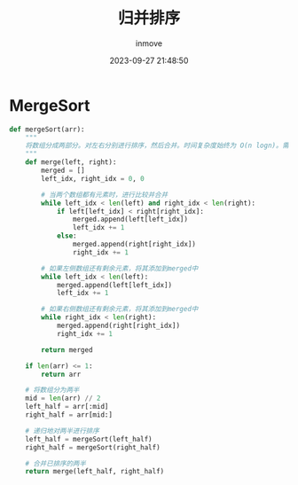 #+TITLE: 归并排序
#+DATE: 2023-09-27 21:48:50
#+DISPLAY: t
#+STARTUP: indent
#+OPTIONS: toc:10
#+AUTHOR: inmove
#+KEYWORDS: 算法 归并排序
#+CATEGORIES: 算法 排序

* MergeSort
#+begin_src python
  def mergeSort(arr):
      """
      将数组分成两部分。对左右分别进行排序，然后合并。时间复杂度始终为 O(n logn)。需要的空间复杂为 O(n)
      """
      def merge(left, right):
          merged = []
          left_idx, right_idx = 0, 0

          # 当两个数组都有元素时，进行比较并合并
          while left_idx < len(left) and right_idx < len(right):
              if left[left_idx] < right[right_idx]:
                  merged.append(left[left_idx])
                  left_idx += 1
              else:
                  merged.append(right[right_idx])
                  right_idx += 1

          # 如果左侧数组还有剩余元素，将其添加到merged中
          while left_idx < len(left):
              merged.append(left[left_idx])
              left_idx += 1

          # 如果右侧数组还有剩余元素，将其添加到merged中
          while right_idx < len(right):
              merged.append(right[right_idx])
              right_idx += 1

          return merged

      if len(arr) <= 1:
          return arr

      # 将数组分为两半
      mid = len(arr) // 2
      left_half = arr[:mid]
      right_half = arr[mid:]

      # 递归地对两半进行排序
      left_half = mergeSort(left_half)
      right_half = mergeSort(right_half)

      # 合并已排序的两半
      return merge(left_half, right_half)
#+end_src
